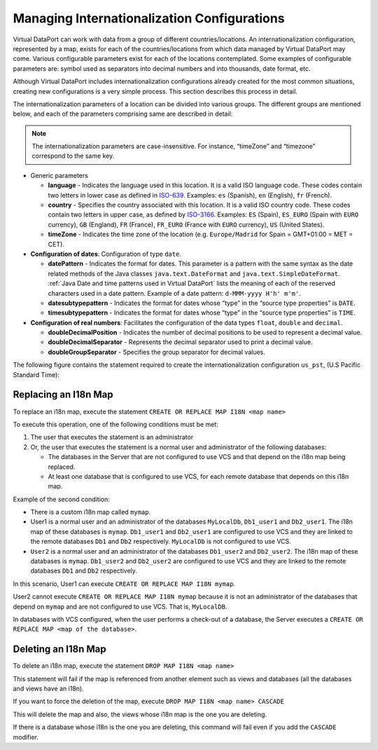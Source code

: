 ================================================
Managing Internationalization Configurations
================================================

Virtual DataPort can work with data from a group of different
countries/locations. An internationalization configuration, represented
by a map, exists for each of the countries/locations from which data
managed by Virtual DataPort may come. Various configurable parameters exist for
each of the locations contemplated. Some examples of configurable
parameters are: symbol used as separators into decimal numbers and into
thousands, date format, etc.

Although Virtual DataPort includes internationalization configurations
already created for the most common situations, creating new
configurations is a very simple process. This section describes this
process in detail.

The internationalization parameters of a location can be divided into
various groups. The different groups are mentioned below, and each of
the parameters comprising same are described in detail:

.. note:: The internationalization parameters are case-insensitive. For
   instance, “timeZone” and “timezone” correspond to the same key.


-  Generic parameters

   -  **language** - Indicates the language used in this location. It is a
      valid ISO language code. These codes contain two letters in lower
      case as defined in `ISO-639 <http://www.loc.gov/standards/iso639-2/php/code_list.php>`_. Examples: ``es``
      (Spanish), ``en`` (English), ``fr`` (French).
   -  **country** - Specifies the country associated with this location. It
      is a valid ISO country code. These codes contain two letters in upper
      case, as defined by `ISO-3166 <https://www.iso.org/iso-3166-country-codes.html>`_. Examples: ``ES``
      (Spain), ``ES_EURO`` (Spain with ``EURO`` currency), ``GB``
      (England), ``FR`` (France), ``FR_EURO`` (France with ``EURO``
      currency), ``US`` (United States).
   -  **timeZone** - Indicates the time zone of the location (e.g.
      ``Europe/Madrid`` for Spain = GMT+01:00 = MET = CET).

-  **Configuration of dates**: Configuration of type ``date``.

   -  **datePattern** - Indicates the format for dates. This parameter is a
      pattern with the same syntax as the date related methods of the Java
      classes ``java.text.DateFormat`` and
      ``java.text.SimpleDateFormat``.
      :ref:`Java Date and time patterns used in Virtual DataPort` lists the
      meaning of each of the reserved characters used in a date pattern.
      Example of a date pattern: ``d-MMM-yyyy H'h' m'm'``.
   -  **datesubtypepattern** - Indicates the format for dates whose “type”
      in the “source type properties” is ``DATE``.
   -  **timesubtypepattern** - Indicates the format for dates whose “type”
      in the “source type properties” is ``TIME``.

-  **Configuration of real numbers**: Facilitates the configuration of the
   data types ``float``, ``double`` and ``decimal``.

   -  **doubleDecimalPosition** - Indicates the number of decimal positions
      to be used to represent a decimal value.
   -  **doubleDecimalSeparator** - Represents the decimal separator used to
      print a decimal value.
   -  **doubleGroupSeparator** - Specifies the group separator for decimal
      values.

The following figure contains the statement required to create the
internationalization configuration ``us_pst``, (U.S Pacific Standard
Time):



.. code-block:: vql
   :caption: Internationalization configuration us_pst
   :name: Internationalization configuration us_pst

   CREATE MAP I18N i18n_us_pst (
       'country' = 'US'
       'datepattern' = 'MMM d, yyyy h:mm:ss a'
       'doubledecimalposition' = '2'
       'doubledecimalseparator' = ''
       'doublegroupseparator' = ''
       'language' = 'en'
       'timepattern' = 'DAY'
       'timezone' = 'PST'
   );

Replacing an I18n Map
=====================

To replace an i18n map, execute the statement
``CREATE OR REPLACE MAP I18N <map name>``

To execute this operation, one of the following conditions must be met:

1. The user that executes the statement is an administrator

#. Or, the user that executes the statement is a normal user and
   administrator of the following databases:

   -  The databases in the Server that are not configured to use VCS and
      that depend on the i18n map being replaced.
   -  At least one database that is configured to use VCS, for each remote
      database that depends on this i18n map.


Example of the second condition:

-  There is a custom i18n map called ``mymap``.
-  User1 is a normal user and an administrator of the databases
   ``MyLocalDb``, ``Db1_user1`` and ``Db2_user1``. The i18n map of these
   databases is ``mymap``.
   ``Db1_user1`` and ``Db2_user1`` are configured to use VCS and they
   are linked to the remote databases ``Db1`` and ``Db2`` respectively.
   ``MyLocalDb`` is not configured to use VCS.
-  ``User2`` is a normal user and an administrator of the databases
   ``Db1_user2`` and ``Db2_user2``. The i18n map of these databases is
   ``mymap``.
   ``Db1_user2`` and ``Db2_user2`` are configured to use VCS and they
   are linked to the remote databases ``Db1`` and ``Db2`` respectively.

In this scenario, User1 can execute
``CREATE OR REPLACE MAP I18N mymap``.

User2 cannot execute ``CREATE OR REPLACE MAP I18N mymap`` because it is
not an administrator of the databases that depend on ``mymap`` and are
not configured to use VCS. That is, ``MyLocalDB``.

In databases with VCS configured, when the user performs a check-out of
a database, the Server executes a
``CREATE OR REPLACE MAP <map of the database>``.

Deleting an I18n Map
====================

To delete an i18n map, execute the statement
``DROP MAP I18N <map name>``

This statement will fail if the map is referenced from another element
such as views and databases (all the databases and views have an i18n).

If you want to force the deletion of the map, execute
``DROP MAP I18N <map name> CASCADE``

This will delete the map and also, the views whose i18n map is the one
you are deleting.

If there is a database whose i18n is the one you are deleting, this
command will fail even if you add the ``CASCADE`` modifier.
